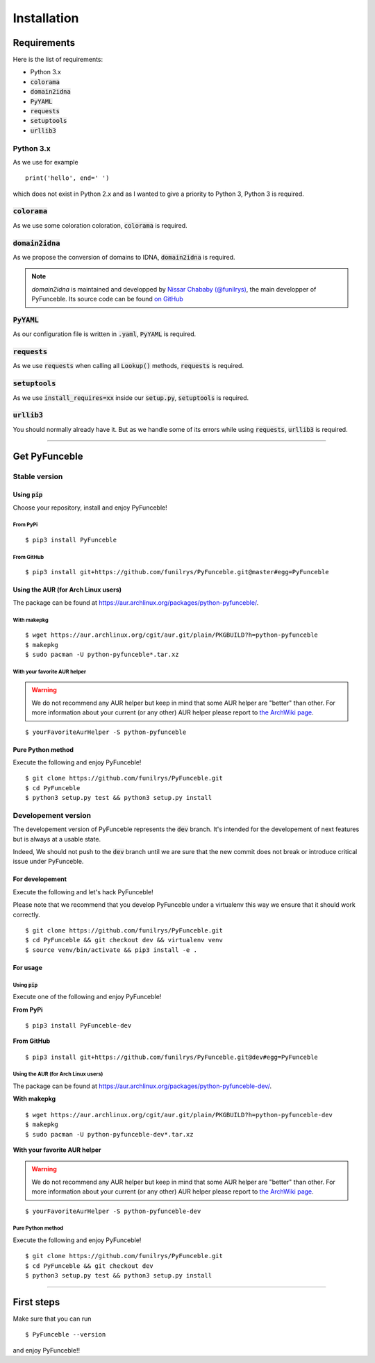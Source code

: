 Installation
############

Requirements
============

Here is the list of requirements:

-   Python 3.x
-   :code:`colorama`
-   :code:`domain2idna`
-   :code:`PyYAML`
-   :code:`requests`
-   :code:`setuptools`
-   :code:`urllib3`

Python 3.x
----------

As we use for example ::

   print('hello', end=' ')

which does not exist in Python 2.x and as I wanted to give a priority to Python 3, Python 3 is required.

:code:`colorama`
----------------

As we use some coloration coloration, :code:`colorama` is required.

:code:`domain2idna`
-------------------

As we propose the conversion of domains to IDNA, :code:`domain2idna` is required.

.. note::
    `domain2idna` is maintained and developped by `Nissar Chababy (@funilrys)`_, the main developper of PyFunceble.
    Its source code can be found `on GitHub`_

.. _Nissar Chababy (@funilrys): https://github.com/funilrys
.. _on GitHub: https://github.com/funilrys/domain2idna

:code:`PyYAML`
--------------

As our configuration file is written in :code:`.yaml`, :code:`PyYAML` is required.

:code:`requests`
----------------

As we use :code:`requests` when calling all :code:`Lookup()` methods, :code:`requests` is required.

:code:`setuptools`
------------------

As we use :code:`install_requires=xx` inside our :code:`setup.py`, :code:`setuptools` is required.

:code:`urllib3`
---------------

You should normally already have it. But as we handle some of its errors while using :code:`requests`, :code:`urllib3` is required.

--------------------------------------------------------

Get PyFunceble
==============

Stable version
--------------

Using :code:`pip`
^^^^^^^^^^^^^^^^^

Choose your repository, install and enjoy PyFunceble!

From PyPi
"""""""""

::
 
   $ pip3 install PyFunceble

From GitHub
"""""""""""

::

   $ pip3 install git+https://github.com/funilrys/PyFunceble.git@master#egg=PyFunceble

Using the AUR (for Arch Linux users)
^^^^^^^^^^^^^^^^^^^^^^^^^^^^^^^^^^^^

The package can be found at https://aur.archlinux.org/packages/python-pyfunceble/.

With makepkg
""""""""""""

::

    $ wget https://aur.archlinux.org/cgit/aur.git/plain/PKGBUILD?h=python-pyfunceble
    $ makepkg
    $ sudo pacman -U python-pyfunceble*.tar.xz

With your favorite AUR helper
"""""""""""""""""""""""""""""

.. warning::
    We do not recommend any AUR helper but keep in mind that some AUR helper are "better" than other.
    For more information about your current (or any other) AUR helper please report to `the ArchWiki page`_.

::

    $ yourFavoriteAurHelper -S python-pyfunceble

Pure Python method
^^^^^^^^^^^^^^^^^^

Execute the following and enjoy PyFunceble!

::

   $ git clone https://github.com/funilrys/PyFunceble.git
   $ cd PyFunceble
   $ python3 setup.py test && python3 setup.py install


Developement version
--------------------

The developement version of PyFunceble represents the :code:`dev` branch.
It's intended for the developement of next features but is always at a usable state.

Indeed, We should not push to the :code:`dev` branch until we are sure that the new commit does not break or introduce critical issue under PyFunceble.

For developement
^^^^^^^^^^^^^^^^

Execute the following and let's hack PyFunceble!

Please note that we recommend that you develop PyFunceble under a virtualenv this way we ensure that it should work correctly.

::

   $ git clone https://github.com/funilrys/PyFunceble.git
   $ cd PyFunceble && git checkout dev && virtualenv venv
   $ source venv/bin/activate && pip3 install -e .

For usage
^^^^^^^^^

Using :code:`pip`
"""""""""""""""""

Execute one of the following and enjoy PyFunceble!

**From PyPi**

::

   $ pip3 install PyFunceble-dev

**From GitHub**

::

   $ pip3 install git+https://github.com/funilrys/PyFunceble.git@dev#egg=PyFunceble

Using the AUR (for Arch Linux users)
""""""""""""""""""""""""""""""""""""

The package can be found at https://aur.archlinux.org/packages/python-pyfunceble-dev/.

**With makepkg**

::

    $ wget https://aur.archlinux.org/cgit/aur.git/plain/PKGBUILD?h=python-pyfunceble-dev
    $ makepkg
    $ sudo pacman -U python-pyfunceble-dev*.tar.xz

**With your favorite AUR helper**

.. warning::
    We do not recommend any AUR helper but keep in mind that some AUR helper are "better" than other.
    For more information about your current (or any other) AUR helper please report to `the ArchWiki page`_.

::

    $ yourFavoriteAurHelper -S python-pyfunceble-dev

Pure Python method
""""""""""""""""""

Execute the following and enjoy PyFunceble!

::

   $ git clone https://github.com/funilrys/PyFunceble.git
   $ cd PyFunceble && git checkout dev
   $ python3 setup.py test && python3 setup.py install

--------------------------------------------------------

First steps
===========


Make sure that you can run 

::

   $ PyFunceble --version

and enjoy PyFunceble!!

.. _the ArchWiki page: https://wiki.archlinux.org/index.php/AUR_helpers